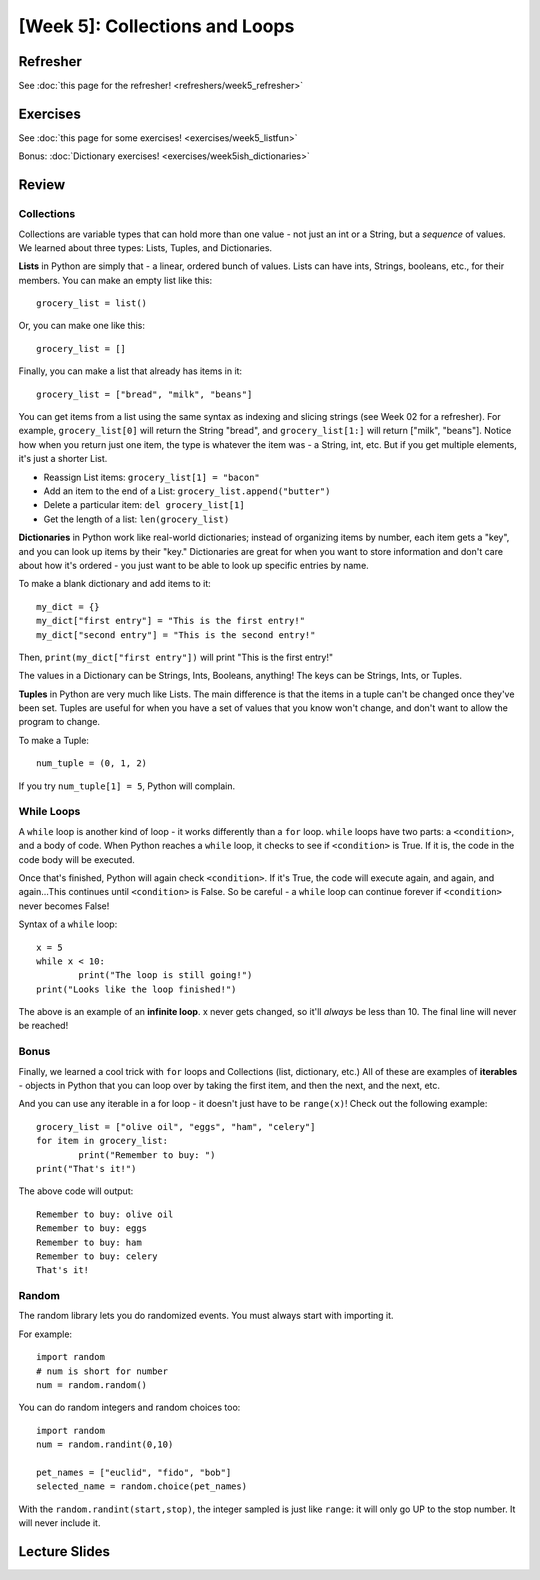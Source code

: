 [Week 5]: Collections and Loops
=============================

Refresher
---------

See :doc:`this page for the refresher! <refreshers/week5_refresher>`


Exercises
---------

See :doc:`this page for some exercises! <exercises/week5_listfun>`


Bonus: :doc:`Dictionary exercises! <exercises/week5ish_dictionaries>`

Review
------

Collections
***********

Collections are variable types that can hold more than one value - not just an int or a String, but a *sequence* of values. We learned about three types: Lists, Tuples, and Dictionaries.

**Lists** in Python are simply that - a linear, ordered bunch of values. Lists can have ints, Strings, booleans, etc., for their members. You can make an empty list like this: 
::
	grocery_list = list()
	
Or, you can make one like this:
::
	grocery_list = []
	
Finally, you can make a list that already has items in it:
::
	grocery_list = ["bread", "milk", "beans"]
	
You can get items from a list using the same syntax as indexing and slicing strings (see Week 02 for a refresher). For example, ``grocery_list[0]`` will return the String "bread", and ``grocery_list[1:]`` will return ["milk", "beans"]. Notice how when you return just one item, the type is whatever the item was - a String, int, etc. But if you get multiple elements, it's just a shorter List.

- Reassign List items: ``grocery_list[1] = "bacon"``
- Add an item to the end of a List: ``grocery_list.append("butter")``
- Delete a particular item: ``del grocery_list[1]``	
- Get the length of a list: ``len(grocery_list)``

**Dictionaries** in Python work like real-world dictionaries; instead of organizing items by number, each item gets a "key", and you can look up items by their "key." Dictionaries are great for when you want to store information and don't care about how it's ordered - you just want to be able to look up specific entries by name.

To make a blank dictionary and add items to it:
::
	my_dict = {}
	my_dict["first entry"] = "This is the first entry!"
	my_dict["second entry"] = "This is the second entry!"

Then, ``print(my_dict["first entry"])`` will print "This is the first entry!"

The values in a Dictionary can be Strings, Ints, Booleans, anything! The keys can be Strings, Ints, or Tuples.

**Tuples** in Python are very much like Lists. The main difference is that the items in a tuple can't be changed once they've been set. Tuples are useful for when you have a set of values that you know won't change, and don't want to allow the program to change.

To make a Tuple:
::
	num_tuple = (0, 1, 2)

If you try ``num_tuple[1] = 5``, Python will complain.

While Loops
***********
A ``while`` loop is another kind of loop - it works differently than a ``for`` loop. ``while`` loops have two parts: a ``<condition>``, and a body of code. When Python reaches a ``while`` loop, it checks to see if ``<condition>`` is True. If it is, the code in the code body will be executed. 

Once that's finished, Python will again check ``<condition>``. If it's True, the code will execute again, and again, and again...This continues until ``<condition>`` is False. So be careful - a ``while`` loop can continue forever if ``<condition>`` never becomes False!

Syntax of a ``while`` loop:
::
	x = 5
	while x < 10:
		print("The loop is still going!")
	print("Looks like the loop finished!")

The above is an example of an **infinite loop**. x never gets changed, so it'll *always* be less than 10. The final line will never be reached!

Bonus
*****
Finally, we learned a cool trick with ``for`` loops and Collections (list, dictionary, etc.) All of these are examples of **iterables** - objects in Python that you can loop over by taking the first item, and then the next, and the next, etc.

And you can use any iterable in a for loop - it doesn't just have to be ``range(x)``! Check out the following example:
::
	grocery_list = ["olive oil", "eggs", "ham", "celery"]
	for item in grocery_list:
		print("Remember to buy: ")
	print("That's it!")
	
The above code will output:
::
	Remember to buy: olive oil
	Remember to buy: eggs
	Remember to buy: ham
	Remember to buy: celery
	That's it!

Random
******

The random library lets you do randomized events.  You must always start with importing it. 

For example:
::
	import random
	# num is short for number
	num = random.random()
	
You can do random integers and random choices too:
::
	import random
	num = random.randint(0,10)
	
	pet_names = ["euclid", "fido", "bob"]
	selected_name = random.choice(pet_names)

With the ``random.randint(start,stop)``, the integer sampled is just like ``range``: it will only go UP to the stop number. It will never include it. 



Lecture Slides
--------------

.. raw:: html

    <iframe src="https://docs.google.com/presentation/d/1M1iEGW40-onThVBWCQ3dv7x4NrWbBaiunDtQCNUESkg/embed?start=false&loop=false&delayms=3000" frameborder="0" width="960" height="569" allowfullscreen="true" mozallowfullscreen="true" webkitallowfullscreen="true"></iframe>